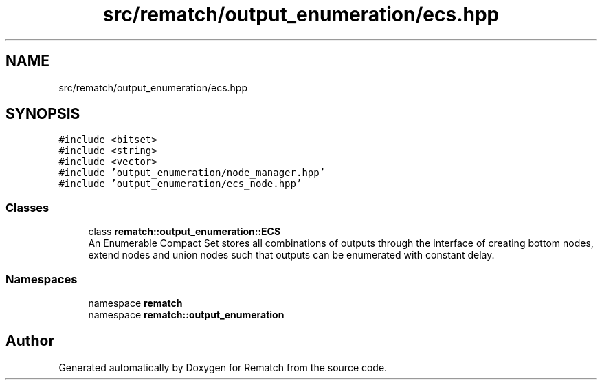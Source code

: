 .TH "src/rematch/output_enumeration/ecs.hpp" 3 "Mon Jan 30 2023" "Version 1" "Rematch" \" -*- nroff -*-
.ad l
.nh
.SH NAME
src/rematch/output_enumeration/ecs.hpp
.SH SYNOPSIS
.br
.PP
\fC#include <bitset>\fP
.br
\fC#include <string>\fP
.br
\fC#include <vector>\fP
.br
\fC#include 'output_enumeration/node_manager\&.hpp'\fP
.br
\fC#include 'output_enumeration/ecs_node\&.hpp'\fP
.br

.SS "Classes"

.in +1c
.ti -1c
.RI "class \fBrematch::output_enumeration::ECS\fP"
.br
.RI "An Enumerable Compact Set stores all combinations of outputs through the interface of creating bottom nodes, extend nodes and union nodes such that outputs can be enumerated with constant delay\&. "
.in -1c
.SS "Namespaces"

.in +1c
.ti -1c
.RI "namespace \fBrematch\fP"
.br
.ti -1c
.RI "namespace \fBrematch::output_enumeration\fP"
.br
.in -1c
.SH "Author"
.PP 
Generated automatically by Doxygen for Rematch from the source code\&.
